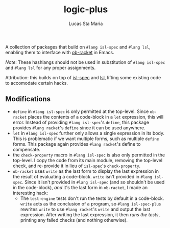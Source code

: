 #+title: logic-plus
#+author: Lucas Sta Maria
#+email: lucas@priime.dev

A collection of packages that build on ~#lang isl-spec~ and ~#lang lsl~, enabling them to interface with [[https://github.com/hasu/emacs-ob-racket][ob-racket]] in Emacs.

/Note/: These hashlangs should not be used in substitution of ~#lang isl-spec~ and ~#lang lsl~ for any proper assignments.

Attribution: this builds on top of [[https://github.com/dbp/isl-spec][isl-spec]] and [[https://github.com/logiccomp/lsl/tree/main][lsl]], lifting some existing code to accomodate certain hacks.

** Modifications

+ ~define~ in ~#lang isl-spec~ is only permitted at the top-level. Since ~ob-racket~ places the contents of a code-block in a ~let~ expression, this will error. Instead of providing ~#lang isl-spec~'s ~define~, this package provides ~#lang racket~'s ~define~ since it can be used anywhere.
+ ~let~ in ~#lang isl-spec~ further only allows a single expression in its body. This is problematic if we want multiple forms, such as multiple ~define~ forms. This package again provides ~#lang racket~'s define to compensate.
+ the ~check-property~ macro in ~#lang isl-spec~ is also only permitted in the top-level. I copy the code from its main module, removing the top-level check, and re-provide it in lieu of ~isl-spec~'s ~check-property~.
+ ~ob-racket~ uses ~write~ as the last form to display the last expression in the result of evaluating a code-block. ~write~ isn't provided in ~#lang isl-spec~. Since it isn't provided in ~#lang isl-spec~ (and so shouldn't be used in the code-block), /and/ it's the last form in ~ob-racket~, I made an interesting hack:
  + The ~test-engine~ tests don't run the tests by default in a code-block. ~write~ acts as the conclusion of a program, so ~#lang isl-spec-plus~ rewrites ~write~ to use ~#lang racket~'s ~write~ and output the last expression. After writing the last expression, it then /runs the tests/, printing any failed checks (and nothing otherwise).
